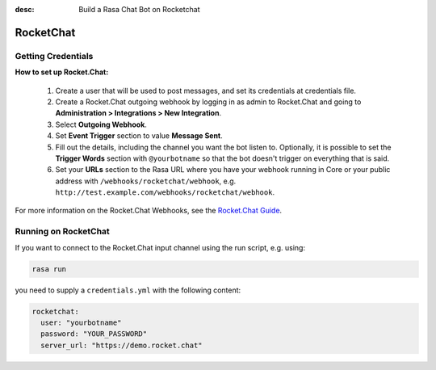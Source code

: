 :desc: Build a Rasa Chat Bot on Rocketchat

.. _rocketchat:

RocketChat
==========

.. edit-link::

Getting Credentials
^^^^^^^^^^^^^^^^^^^

**How to set up Rocket.Chat:**

 1. Create a user that will be used to post messages, and set its
    credentials at credentials file.
 2. Create a Rocket.Chat outgoing webhook by logging in as admin to
    Rocket.Chat and going to
    **Administration > Integrations > New Integration**.
 3. Select **Outgoing Webhook**.
 4. Set **Event Trigger** section to value **Message Sent**.
 5. Fill out the details, including the channel you want the bot
    listen to. Optionally, it is possible to set the
    **Trigger Words** section with ``@yourbotname`` so that the bot
    doesn't trigger on everything that is said.
 6. Set your **URLs** section to the Rasa URL where you have your
    webhook running in Core or your public address with
    ``/webhooks/rocketchat/webhook``, e.g.
    ``http://test.example.com/webhooks/rocketchat/webhook``.

For more information on the Rocket.Chat Webhooks, see the
`Rocket.Chat Guide <https://rocket.chat/docs/administrator-guides/integrations/>`_.


Running on RocketChat
^^^^^^^^^^^^^^^^^^^^^

If you want to connect to the Rocket.Chat input channel using the run
script, e.g. using:

.. code-block:: bash

  rasa run

you need to supply a ``credentials.yml`` with the following content:

.. code-block:: yaml

   rocketchat:
     user: "yourbotname"
     password: "YOUR_PASSWORD"
     server_url: "https://demo.rocket.chat"
